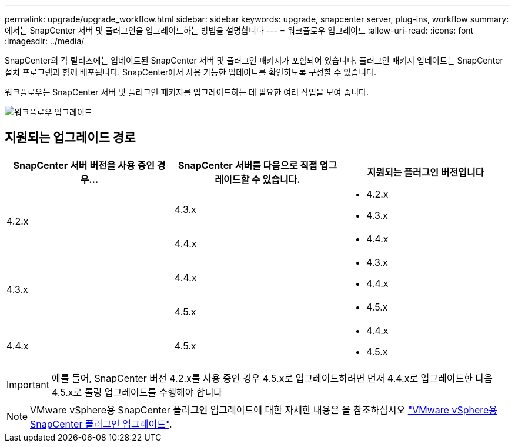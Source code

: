 ---
permalink: upgrade/upgrade_workflow.html 
sidebar: sidebar 
keywords: upgrade, snapcenter server, plug-ins, workflow 
summary: 에서는 SnapCenter 서버 및 플러그인을 업그레이드하는 방법을 설명합니다 
---
= 워크플로우 업그레이드
:allow-uri-read: 
:icons: font
:imagesdir: ../media/


[role="lead"]
SnapCenter의 각 릴리즈에는 업데이트된 SnapCenter 서버 및 플러그인 패키지가 포함되어 있습니다. 플러그인 패키지 업데이트는 SnapCenter 설치 프로그램과 함께 배포됩니다. SnapCenter에서 사용 가능한 업데이트를 확인하도록 구성할 수 있습니다.

워크플로우는 SnapCenter 서버 및 플러그인 패키지를 업그레이드하는 데 필요한 여러 작업을 보여 줍니다.

image::../media/upgrade_workflow.png[워크플로우 업그레이드]



== 지원되는 업그레이드 경로

|===
| SnapCenter 서버 버전을 사용 중인 경우... | SnapCenter 서버를 다음으로 직접 업그레이드할 수 있습니다. | 지원되는 플러그인 버전입니다 


.2+| 4.2.x | 4.3.x  a| 
* 4.2.x
* 4.3.x




| 4.4.x  a| 
* 4.4.x




.2+| 4.3.x | 4.4.x  a| 
* 4.3.x
* 4.4.x




| 4.5.x  a| 
* 4.5.x




 a| 
4.4.x
 a| 
4.5.x
 a| 
* 4.4.x
* 4.5.x


|===

IMPORTANT: 예를 들어, SnapCenter 버전 4.2.x를 사용 중인 경우 4.5.x로 업그레이드하려면 먼저 4.4.x로 업그레이드한 다음 4.5.x로 롤링 업그레이드를 수행해야 합니다


NOTE: VMware vSphere용 SnapCenter 플러그인 업그레이드에 대한 자세한 내용은 을 참조하십시오 https://docs.netapp.com/us-en/sc-plugin-vmware-vsphere/scpivs44_upgrade.html["VMware vSphere용 SnapCenter 플러그인 업그레이드"^].
